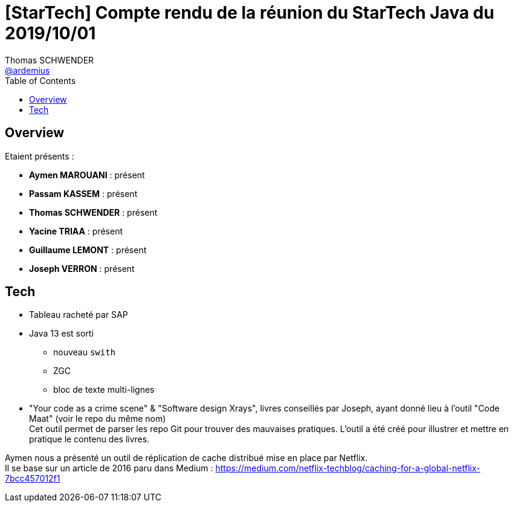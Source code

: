 = [StarTech] Compte rendu de la réunion du StarTech Java du 2019/10/01
Thomas SCHWENDER <https://github.com/ardemius[@ardemius]>
// Handling GitHub admonition blocks icons
ifndef::env-github[:icons: font]
ifdef::env-github[]
:status:
:outfilesuffix: .adoc
:caution-caption: :fire:
:important-caption: :exclamation:
:note-caption: :paperclip:
:tip-caption: :bulb:
:warning-caption: :warning:
endif::[]
:imagesdir: images
:source-highlighter: highlightjs
// Next 2 ones are to handle line breaks in some particular elements (list, footnotes, etc.)
:lb: pass:[<br> +]
:sb: pass:[<br>]
// check https://github.com/Ardemius/personal-wiki/wiki/AsciiDoctor-tips for tips on table of content in GitHub
:toc: macro
:toclevels: 4
// To turn off figure caption labels and numbers
//:figure-caption!:
// Same for examples
//:example-caption!:
// To turn off ALL captions
:caption:

toc::[]

== Overview

Etaient présents :

* *Aymen MAROUANI* : présent
* *Passam KASSEM* : présent
* *Thomas SCHWENDER* : présent
* *Yacine TRIAA* : présent
* *Guillaume LEMONT* : présent
* *Joseph VERRON* : présent

== Tech

* Tableau racheté par SAP
* Java 13 est sorti
	** nouveau `swith`
	** ZGC
	** bloc de texte multi-lignes
* "Your code as a crime scene" & "Software design Xrays", livres conseillés par Joseph, ayant donné lieu à l'outil "Code Maat" (voir le repo du même nom) +
Cet outil permet de parser les repo Git pour trouver des mauvaises pratiques. L'outil a été créé pour illustrer et mettre en pratique le contenu des livres.

Aymen nous a présenté un outil de réplication de cache distribué mise en place par Netflix. +
Il se base sur un article de 2016 paru dans Medium : https://medium.com/netflix-techblog/caching-for-a-global-netflix-7bcc457012f1






